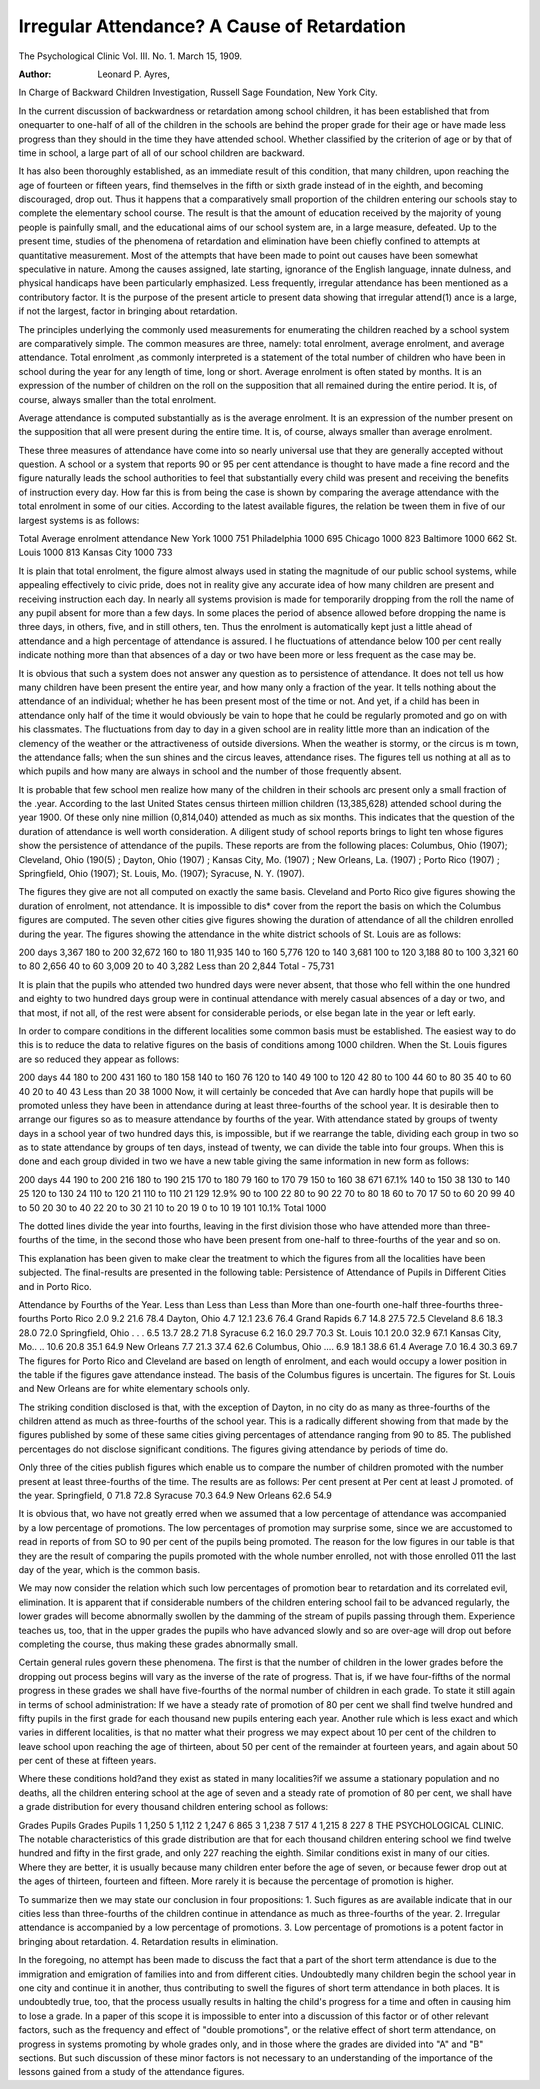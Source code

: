 Irregular Attendance? A Cause of Retardation
=============================================

The Psychological Clinic
Vol. III. No. 1. March 15, 1909.

:Author:  Leonard P. Ayres,
In Charge of Backward Children Investigation, Russell Sage Foundation,
New York City.

In the current discussion of backwardness or retardation
among school children, it has been established that from onequarter to one-half of all of the children in the schools are behind
the proper grade for their age or have made less progress than
they should in the time they have attended school. Whether
classified by the criterion of age or by that of time in school, a
large part of all of our school children are backward.

It has also been thoroughly established, as an immediate
result of this condition, that many children, upon reaching the
age of fourteen or fifteen years, find themselves in the fifth or
sixth grade instead of in the eighth, and becoming discouraged,
drop out. Thus it happens that a comparatively small proportion
of the children entering our schools stay to complete the elementary
school course. The result is that the amount of education received
by the majority of young people is painfully small, and the educational aims of our school system are, in a large measure, defeated.
Up to the present time, studies of the phenomena of retardation and elimination have been chiefly confined to attempts at
quantitative measurement. Most of the attempts that have been
made to point out causes have been somewhat speculative in nature.
Among the causes assigned, late starting, ignorance of the English
language, innate dulness, and physical handicaps have been particularly emphasized. Less frequently, irregular attendance has
been mentioned as a contributory factor. It is the purpose of
the present article to present data showing that irregular attend(1)
ance is a large, if not the largest, factor in bringing about retardation.

The principles underlying the commonly used measurements
for enumerating the children reached by a school system are comparatively simple. The common measures are three, namely:
total enrolment, average enrolment, and average attendance.
Total enrolment ,as commonly interpreted is a statement of
the total number of children who have been in school during the
year for any length of time, long or short.
Average enrolment is often stated by months. It is an expression of the number of children on the roll on the supposition
that all remained during the entire period. It is, of course, always
smaller than the total enrolment.

Average attendance is computed substantially as is the average
enrolment. It is an expression of the number present on the supposition that all were present during the entire time. It is, of
course, always smaller than average enrolment.

These three measures of attendance have come into so nearly
universal use that they are generally accepted without question.
A school or a system that reports 90 or 95 per cent attendance is
thought to have made a fine record and the figure naturally leads
the school authorities to feel that substantially every child was
present and receiving the benefits of instruction every day.
How far this is from being the case is shown by comparing
the average attendance with the total enrolment in some of our
cities. According to the latest available figures, the relation be
tween them in five of our largest systems is as follows:

Total Average
enrolment attendance
New York 1000 751
Philadelphia  1000 695
Chicago  1000 823
Baltimore  1000 662
St. Louis 1000 813
Kansas City  1000 733

It is plain that total enrolment, the figure almost always
used in stating the magnitude of our public school systems, while
appealing effectively to civic pride, does not in reality give any
accurate idea of how many children are present and receiving instruction each day.
In nearly all systems provision is made for temporarily
dropping from the roll the name of any pupil absent for more than
a few days. In some places the period of absence allowed before
dropping the name is three days, in others, five, and in still others,
ten. Thus the enrolment is automatically kept just a little ahead
of attendance and a high percentage of attendance is assured.
I he fluctuations of attendance below 100 per cent really indicate
nothing more than that absences of a day or two have been more or
less frequent as the case may be.

It is obvious that such a system does not answer any question
as to persistence of attendance. It does not tell us how many
children have been present the entire year, and how many only a
fraction of the year. It tells nothing about the attendance of
an individual; whether he has been present most of the time or
not. And yet, if a child has been in attendance only half of the
time it would obviously be vain to hope that he could be regularly
promoted and go on with his classmates. The fluctuations from
day to day in a given school are in reality little more than an
indication of the clemency of the weather or the attractiveness of
outside diversions. When the weather is stormy, or the circus is
m town, the attendance falls; when the sun shines and the circus
leaves, attendance rises. The figures tell us nothing at all as to
which pupils and how many are always in school and the number
of those frequently absent.

It is probable that few school men realize how many of the
children in their schools arc present only a small fraction of the
.year.
According to the last United States census thirteen million
children (13,385,628) attended school during the year 1900. Of
these only nine million (0,814,040) attended as much as six
months. This indicates that the question of the duration of attendance is well worth consideration.
A diligent study of school reports brings to light ten whose
figures show the persistence of attendance of the pupils. These
reports are from the following places: Columbus, Ohio (1907);
Cleveland, Ohio (190(5) ; Dayton, Ohio (1907) ; Kansas City, Mo.
(1907) ; New Orleans, La. (1907) ; Porto Rico (1907) ; Springfield, Ohio (1907); St. Louis, Mo. (1907); Syracuse, N. Y.
(1907).

The figures they give are not all computed on exactly the
same basis. Cleveland and Porto Rico give figures showing the
duration of enrolment, not attendance. It is impossible to dis*
cover from the report the basis on which the Columbus figures
are computed. The seven other cities give figures showing the
duration of attendance of all the children enrolled during the
year. The figures showing the attendance in the white district
schools of St. Louis are as follows:

200 days   3,367
180 to 200   32,672
160 to 180   11,935
140 to 160   5,776
120 to 140   3,681
100 to 120   3,188
80 to 100   3,321
60 to 80   2,656
40 to 60   3,009
20 to 40   3,282
Less than 20   2,844
Total  -  75,731

It is plain that the pupils who attended two hundred days
were never absent, that those who fell within the one hundred and
eighty to two hundred days group were in continual attendance
with merely casual absences of a day or two, and that most, if
not all, of the rest were absent for considerable periods, or else
began late in the year or left early.

In order to compare conditions in the different localities
some common basis must be established. The easiest way to do
this is to reduce the data to relative figures on the basis of conditions among 1000 children. When the St. Louis figures are so
reduced they appear as follows:

200 days  44
180 to 200   431
160 to 180  158
140 to 160   76
120 to 140   49
100 to 120   42
80 to 100   44
60 to 80   35
40 to 60  40
20 to 40   43
Less than 20   38 1000
Now, it will certainly be conceded that Ave can hardly hope
that pupils will be promoted unless they have been in attendance
during at least three-fourths of the school year. It is desirable
then to arrange our figures so as to measure attendance by fourths
of the year. With attendance stated by groups of twenty days in
a school year of two hundred days this, is impossible, but if we
rearrange the table, dividing each group in two so as to state attendance by groups of ten days, instead of twenty, we can divide the
table into four groups. When this is done and each group divided
in two we have a new table giving the same information in new
form as follows:

200 days   44
190 to 200   216
180 to 190   215
170 to 180   79
160 to 170     79
150 to 160   38 671 67.1%
140 to 150   38
130 to 140   25
120 to 130   24
110 to 120   21
110 to 110   21 129 12.9%
90 to 100   22
80 to 90   22
70 to 80   18
60 to 70   17
50 to 60   20 99
40 to 50   20
30 to 40   22
20 to 30   21
10 to 20   19
0 to 10   19 101 10.1%
Total 1000

The dotted lines divide the year into fourths, leaving in the
first division those who have attended more than three-fourths of
the time, in the second those who have been present from one-half
to three-fourths of the year and so on.

This explanation has been given to make clear the treatment
to which the figures from all the localities have been subjected.
The final-results are presented in the following table:
Persistence of Attendance of Pupils in Different Cities
and in Porto Rico.

Attendance by Fourths of the Year.
Less than Less than Less than More than
one-fourth one-half three-fourths three-fourths
Porto Rico   2.0 9.2 21.6 78.4
Dayton, Ohio  4.7 12.1 23.6 76.4
Grand Rapids   6.7 14.8 27.5 72.5
Cleveland   8.6 18.3 28.0 72.0
Springfield, Ohio . . . 6.5 13.7 28.2 71.8
Syracuse   6.2 16.0 29.7 70.3
St. Louis  10.1 20.0 32.9 67.1
Kansas City, Mo.. .. 10.6 20.8 35.1 64.9
New Orleans   7.7 21.3 37.4 62.6
Columbus, Ohio .... 6.9 18.1 38.6 61.4
Average   7.0 16.4 30.3 69.7
The figures for Porto Rico and Cleveland are based on length
of enrolment, and each would occupy a lower position in the table
if the figures gave attendance instead. The basis of the Columbus
figures is uncertain. The figures for St. Louis and New Orleans
are for white elementary schools only.

The striking condition disclosed is that, with the exception
of Dayton, in no city do as many as three-fourths of the children
attend as much as three-fourths of the school year. This is a radically different showing from that made by the figures published
by some of these same cities giving percentages of attendance
ranging from 90 to 85. The published percentages do not disclose significant conditions. The figures giving attendance by
periods of time do.

Only three of the cities publish figures which enable us to
compare the number of children promoted with the number present at least three-fourths of the time. The results are as follows:
Per cent
present at Per cent
at least J promoted.
of the year.
Springfield, 0  71.8 72.8
Syracuse   70.3 64.9
New Orleans   62.6 54.9

It is obvious that, wo have not greatly erred when we assumed
that a low percentage of attendance was accompanied by a low
percentage of promotions. The low percentages of promotion
may surprise some, since we are accustomed to read in reports of
from SO to 90 per cent of the pupils being promoted. The reason
for the low figures in our table is that they are the result of comparing the pupils promoted with the whole number enrolled, not
with those enrolled 011 the last day of the year, which is the
common basis.

We may now consider the relation which such low percentages of promotion bear to retardation and its correlated evil,
elimination. It is apparent that if considerable numbers of the
children entering school fail to be advanced regularly, the lower
grades will become abnormally swollen by the damming of the
stream of pupils passing through them. Experience teaches us, too,
that in the upper grades the pupils who have advanced slowly and
so are over-age will drop out before completing the course, thus
making these grades abnormally small.

Certain general rules govern these phenomena. The first
is that the number of children in the lower grades before the dropping out process begins will vary as the inverse of the rate of progress. That is, if we have four-fifths of the normal progress in
these grades we shall have five-fourths of the normal number of
children in each grade. To state it still again in terms of school
administration: If we have a steady rate of promotion of 80
per cent we shall find twelve hundred and fifty pupils in the first
grade for each thousand new pupils entering each year.
Another rule which is less exact and which varies in different localities, is that no matter what their progress we may
expect about 10 per cent of the children to leave school upon
reaching the age of thirteen, about 50 per cent of the remainder
at fourteen years, and again about 50 per cent of these at fifteen
years.

Where these conditions hold?and they exist as stated in many
localities?if we assume a stationary population and no deaths, all
the children entering school at the age of seven and a steady rate
of promotion of 80 per cent, we shall have a grade distribution
for every thousand children entering school as follows:

Grades Pupils Grades Pupils
1 1,250 5 1,112
2  1,247 6  865
3 1,238 7  517
4 1,215 8  227
8 THE PSYCHOLOGICAL CLINIC.
The notable characteristics of this grade distribution are
that for each thousand children entering school we find twelve
hundred and fifty in the first grade, and only 227 reaching
the eighth. Similar conditions exist in many of our cities. Where
they are better, it is usually because many children enter before
the age of seven, or because fewer drop out at the ages of thirteen,
fourteen and fifteen. More rarely it is because the percentage of
promotion is higher.

To summarize then we may state our conclusion in four
propositions:
1. Such figures as are available indicate that in our cities less
than three-fourths of the children continue in attendance as much
as three-fourths of the year.
2. Irregular attendance is accompanied by a low percentage
of promotions.
3. Low percentage of promotions is a potent factor in bringing about retardation.
4. Retardation results in elimination.

In the foregoing, no attempt has been made to discuss the
fact that a part of the short term attendance is due to the immigration and emigration of families into and from different cities.
Undoubtedly many children begin the school year in one city and
continue it in another, thus contributing to swell the figures of
short term attendance in both places. It is undoubtedly true,
too, that the process usually results in halting the child's progress for a time and often in causing him to lose a grade.
In a paper of this scope it is impossible to enter into a discussion of this factor or of other relevant factors, such as the
frequency and effect of "double promotions", or the relative effect
of short term attendance, on progress in systems promoting by
whole grades only, and in those where the grades are divided into
"A" and "B" sections. But such discussion of these minor factors is not necessary to an understanding of the importance of the
lessons gained from a study of the attendance figures.
